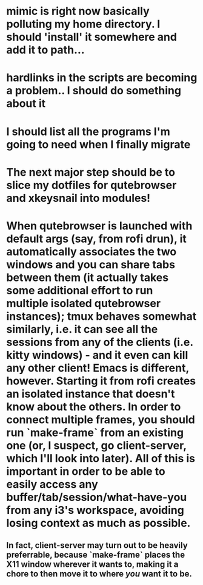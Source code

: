 * mimic is right now basically polluting my home directory. I should 'install' it somewhere and add it to path...
* hardlinks in the scripts are becoming a problem.. I should do something about it
* I should list all the programs I'm going to need when I finally migrate
* The next major step should be to slice my dotfiles for qutebrowser and xkeysnail into modules!

* When qutebrowser is launched with default args (say, from rofi drun), it automatically associates the two windows and you can share tabs between them (it actually takes some additional effort to run multiple isolated qutebrowser instances); tmux behaves somewhat similarly, i.e. it can see all the sessions from any of the clients (i.e. kitty windows) - and it even can kill any other client! Emacs is different, however. Starting it from rofi creates an isolated instance that doesn't know about the others. In order to connect multiple frames, you should run `make-frame` from an existing one (or, I suspect, go client-server, which I'll look into later). All of this is important in order to be able to easily access any buffer/tab/session/what-have-you from any i3's workspace, avoiding losing context as much as possible.
** In fact, client-server may turn out to be heavily preferrable, because `make-frame` places the X11 window wherever it wants to, making it a chore to then move it to where //you// want it to be.
